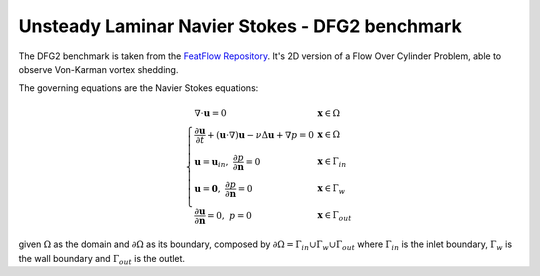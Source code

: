 Unsteady Laminar Navier Stokes - DFG2 benchmark
=========================================================

The DFG2 benchmark is taken from the `FeatFlow Repository <https://wwwold.mathematik.tu-dortmund.de/~featflow/en/benchmarks/cfdbenchmarking/flow/dfg_benchmark2_re100.html>`_. 
It's 2D version of a Flow Over Cylinder Problem, able to observe Von-Karman vortex shedding.

.. image:: ../images/Tutorials/dfg2_ns_benchmark.png
  :width: 750
  :alt: dfg2_ns_benchmark
  :align: center

The governing equations are the Navier Stokes equations:

.. math::
    \left\{
        \begin{array}{ll}
        \nabla\cdot \mathbf{u} = 0 & \mathbf{x}\in\Omega\\
        \frac{\partial \mathbf{u}}{\partial t} + \left(\mathbf{u}\cdot \nabla\right)\mathbf{u} -\nu \Delta \mathbf{u} + \nabla p = 0 & \mathbf{x}\in\Omega\\
        \mathbf{u}=\mathbf{u}_{in},\;\; \frac{\partial p}{\partial \mathbf{n}} = 0 & \mathbf{x}\in\Gamma_{in} \\
        \mathbf{u}=\mathbf{0},\;\; \frac{\partial p}{\partial \mathbf{n}} = 0 & \mathbf{x}\in\Gamma_{w} \\
        \frac{\partial \mathbf{u}}{\partial \mathbf{n}}=0,\;\; p = 0 & \mathbf{x}\in\Gamma_{out}
        \end{array}
    \right.

given :math:`\Omega` as the domain and :math:`\partial\Omega` as its boundary, composed by :math:`\partial\Omega = \Gamma_{in}\cup\Gamma_{w}\cup\Gamma_{out}` where :math:`\Gamma_{in}` is the inlet boundary, :math:`\Gamma_{w}` is the wall boundary and :math:`\Gamma_{out}` is the outlet.